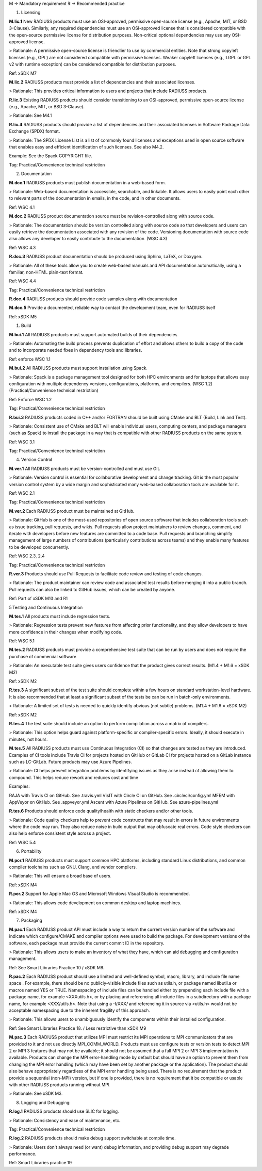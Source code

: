 


M → Mandatory requirement
R → Recommended practice




1. Licensing

**M.lic.1**  New RADIUSS products must use an OSI-approved, permissive open-source license (e.g., Apache, MIT, or BSD 3-Clause).  Similarly, any required dependencies must use an OSI-approved license that is considered compatible with the open-source permissive license for distribution purposes. Non-critical optional dependencies may use any OSI-approved license.

> Rationale: A permissive open-source license is friendlier to use by commercial entities. Note that strong copyleft licenses (e.g., GPL) are not considered compatible with permissive licenses. Weaker copyleft licenses (e.g., LGPL or GPL v2 with runtime exception) can be considered compatible for distribution purposes.

Ref: xSDK M7


**M.lic.2**  RADIUSS products must provide a list of dependencies and their associated licenses.

> Rationale: This provides critical information to users and projects that include RADIUSS products.


**R.lic.3**  Existing RADIUSS products should consider transitioning to an OSI-approved, permissive open-source license (e.g., Apache, MIT, or BSD 3-Clause). 

> Rationale: See M4.1


**R.lic.4**  RADIUSS products should provide a list of dependencies and their associated licenses in Software Package Data Exchange (SPDX) format.

> Rationale: The SPDX License List is a list of commonly found licenses and exceptions used in open source software that enables easy and efficient identification of such licenses. See also M4.2.

Example:  See the Spack COPYRIGHT file.

Tag: Practical/Convenience technical restriction




2. Documentation

**M.doc.1** RADIUSS products must publish documentation in a web-based form.

> Rationale: Web-based documentation is accessible, searchable, and linkable. It allows users to easily point each other to relevant parts of the documentation in emails, in the code, and in other documents. 

Ref: WSC 4.1


**M.doc.2** RADIUSS product documentation source must be revision-controlled along with source code.

> Rationale: The documentation should be version controlled along with source code so that developers and users can easily retrieve the documentation associated with any revision of the code. Versioning documentation with source code also allows any developer to easily contribute to the documentation. (WSC 4.3)

Ref: WSC 4.3


**R.doc.3** RADIUSS product documentation should be produced using Sphinx, LaTeX, or Doxygen.

> Rationale: All of these tools allow you to create web-based manuals and API documentation automatically, using a familiar, non-HTML plain-text format.

Ref: WSC 4.4

Tag: Practical/Convenience technical restriction


**R.doc.4** RADIUSS products should provide code samples along with documentation


**M.doc.5** Provide a documented, reliable way to contact the development team, even for RADIUSS itself

Ref: xSDK M5




1. Build

**M.bui.1** All RADIUSS products must support automated builds of their dependencies.

> Rationale: Automating the build process prevents duplication of effort and allows others to build a copy of the code and to incorporate needed fixes in dependency tools and libraries. 

Ref: enforce WSC 1.1


**M.bui.2** All RADIUSS products must support installation using Spack.

> Rationale: Spack is a package management tool designed for both HPC environments and for laptops that allows easy configuration with multiple dependency versions, configurations, platforms, and compilers. (WSC 1.2) (Practical/Convenience technical restriction)

Ref: Enforce WSC 1.2

Tag: Practical/Convenience technical restriction


**R.bui.3** RADIUSS products coded in C++ and/or FORTRAN should be built using CMake and BLT (Build, Link and Test).

> Rationale: Consistent use of CMake and BLT will enable individual users, computing centers, and package managers (such as Spack) to install the package in a way that is compatible with other RADIUSS products on the same system.

Ref: WSC 3.1

Tag: Practical/Convenience technical restriction




4. Version Control

**M.ver.1** All RADIUSS products must be version-controlled and must use Git.

> Rationale: Version control is essential for collaborative development and change tracking.  Git is the most popular version control system by a wide margin and sophisticated many web-based collaboration tools are available for it.

Ref: WSC 2.1

Tag: Practical/Convenience technical restriction


**M.ver.2** Each RADIUSS product must be maintained at GitHub.

> Rationale: GitHub is one of the most-used repositories of open source software that includes collaboration tools such as issue tracking, pull requests, and wikis. Pull requests allow project maintainers to review changes, comment, and iterate with developers before new features are committed to a code base. Pull requests and branching simplify management of large numbers of contributions (particularly contributions across teams) and they enable many features to be developed concurrently.

Ref: WSC 2.3, 2.4

Tag: Practical/Convenience technical restriction


**R.ver.3** Products should use Pull Requests to facilitate code review and testing of code changes.

> Rationale: The product maintainer can review code and associated test results before merging it into a public branch. Pull requests can also be linked to GitHub issues, which can be created by anyone.

Ref: Part of xSDK M10 and R1




5 Testing and Continuous Integration

**M.tes.1** All products must include regression tests.

> Rationale: Regression tests prevent new features from affecting prior functionality, and they allow developers to have more confidence in their changes when modifying code.

Ref: WSC 5.1


**M.tes.2** RADIUSS products must provide a comprehensive test suite that can be run by users and does not require the purchase of commercial software.

> Rationale: An executable test suite gives users confidence that the product gives correct results. (M1.4 + M1.6 = xSDK M2)

Ref: xSDK M2


**R.tes.3** A significant subset of the test suite should complete within a few hours on standard workstation-level hardware. It is also recommended that at least a significant subset of the tests be can be run in batch-only environments.

> Rationale: A limited set of tests is needed to quickly identify obvious (not subtle) problems. (M1.4 + M1.6 = xSDK M2)

Ref: xSDK M2


**R.tes.4** The test suite should include an option to perform compilation across a matrix of compilers.

> Rationale: This option helps guard against platform-specific or compiler-specific errors.  Ideally, it should execute in minutes, not hours.


**M.tes.5** All RADIUSS products must use Continuous Integration (CI) so that changes are tested as they are introduced.  Examples of CI tools include Travis CI for projects hosted on GitHub or GitLab CI for projects hosted on a GitLab instance such as LC-GitLab.  Future products may use Azure Pipelines.

> Rationale: CI helps prevent integration problems by identifying issues as they arise instead of allowing them to compound. This helps reduce rework and reduces cost and time

Examples:

RAJA with Travis CI on GitHub.  See .travis.yml 
VisIT with Circle CI on GitHub.  See  .circleci/config.yml
MFEM with AppVeyor on GitHub.  See  .appveyor.yml
Ascent with Azure Pipelines on GitHub. See azure-pipelines.yml


**R.tes.6** Products should enforce code quality/health with static checkers and/or other tools.

> Rationale: Code quality checkers help to prevent code constructs that may result in errors in future environments where the code may run. They also reduce noise in build output that may obfuscate real errors. Code style checkers can also help enforce consistent style across a project.

Ref: WSC 5.4



6. Portability

**M.por.1** RADIUSS products must support common HPC platforms, including standard Linux distributions, and common compiler toolchains such as GNU, Clang, and vendor compilers. 

> Rationale:  This will ensure a broad base of users.

Ref: xSDK M4


**R.por.2** Support for Apple Mac OS and Microsoft Windows Visual Studio is recommended.

> Rationale:  This allows code development on common desktop and laptop machines.

Ref: xSDK M4



7. Packaging

**M.pac.1** Each RADIUSS product API must include a way to return the current version number of the software and indicate which configure/CMAKE and compiler options were used to build the package. For development versions of the software, each package must provide the current commit ID in the repository.

> Rationale: This allows users to make an inventory of what they have, which can aid debugging and configuration management. 

Ref: See Smart Libraries Practice 10 / xSDK M8.


**R.pac.2** Each RADIUSS product should use a limited and well-defined symbol, macro, library, and include file name space . For example, there should be no publicly-visible include files such as utils.h, or package named libutil.a or macros named YES or TRUE. Namespacing of include files can be handled either by prepending each include file with a package name, for example <XXXutils.h>, or by placing and referencing all include files in a subdirectory with a package name, for example <XXX/utils.h>. Note that using a -I/XXX/ and referencing it in source via <utils.h> would not be acceptable namespacing due to the inherent fragility of this approach.

> Rationale: This allows users to unambiguously identify the components within their installed configuration. 

Ref: See Smart Libraries Practice 18. / Less restrictive than xSDK M9


**M.pac.3** Each RADIUSS product that utilizes MPI must restrict its MPI operations to MPI communicators that are provided to it and not use directly MPI_COMM_WORLD. Products must use configure tests or version tests to detect MPI 2 or MPI 3 features that may not be available; it should not be assumed that a full MPI 2 or MPI 3 implementation is available. Products can change the MPI error-handling mode by default but should have an option to prevent them from changing the MPI error handling (which may have been set by another package or the application). The product should also behave appropriately regardless of the MPI error handling being used. There is no requirement that the product provide a sequential (non-MPI) version, but if one is provided, there is no requirement that it be compatible or usable with other RADIUSS products running without MPI.

> Rationale:  See xSDK M3.




8. Logging and Debugging

**R.log.1**  RADIUSS products should use SLIC for logging.

> Rationale:  Consistency and ease of maintenance, etc.

Tag: Practical/Convenience technical restriction


**R.log.2**  RADIUSS products should make debug support switchable at compile time.

> Rationale:  Users don't always need (or want) debug information, and providing debug support may degrade performance.

Ref: Smart Libraries practice 19


